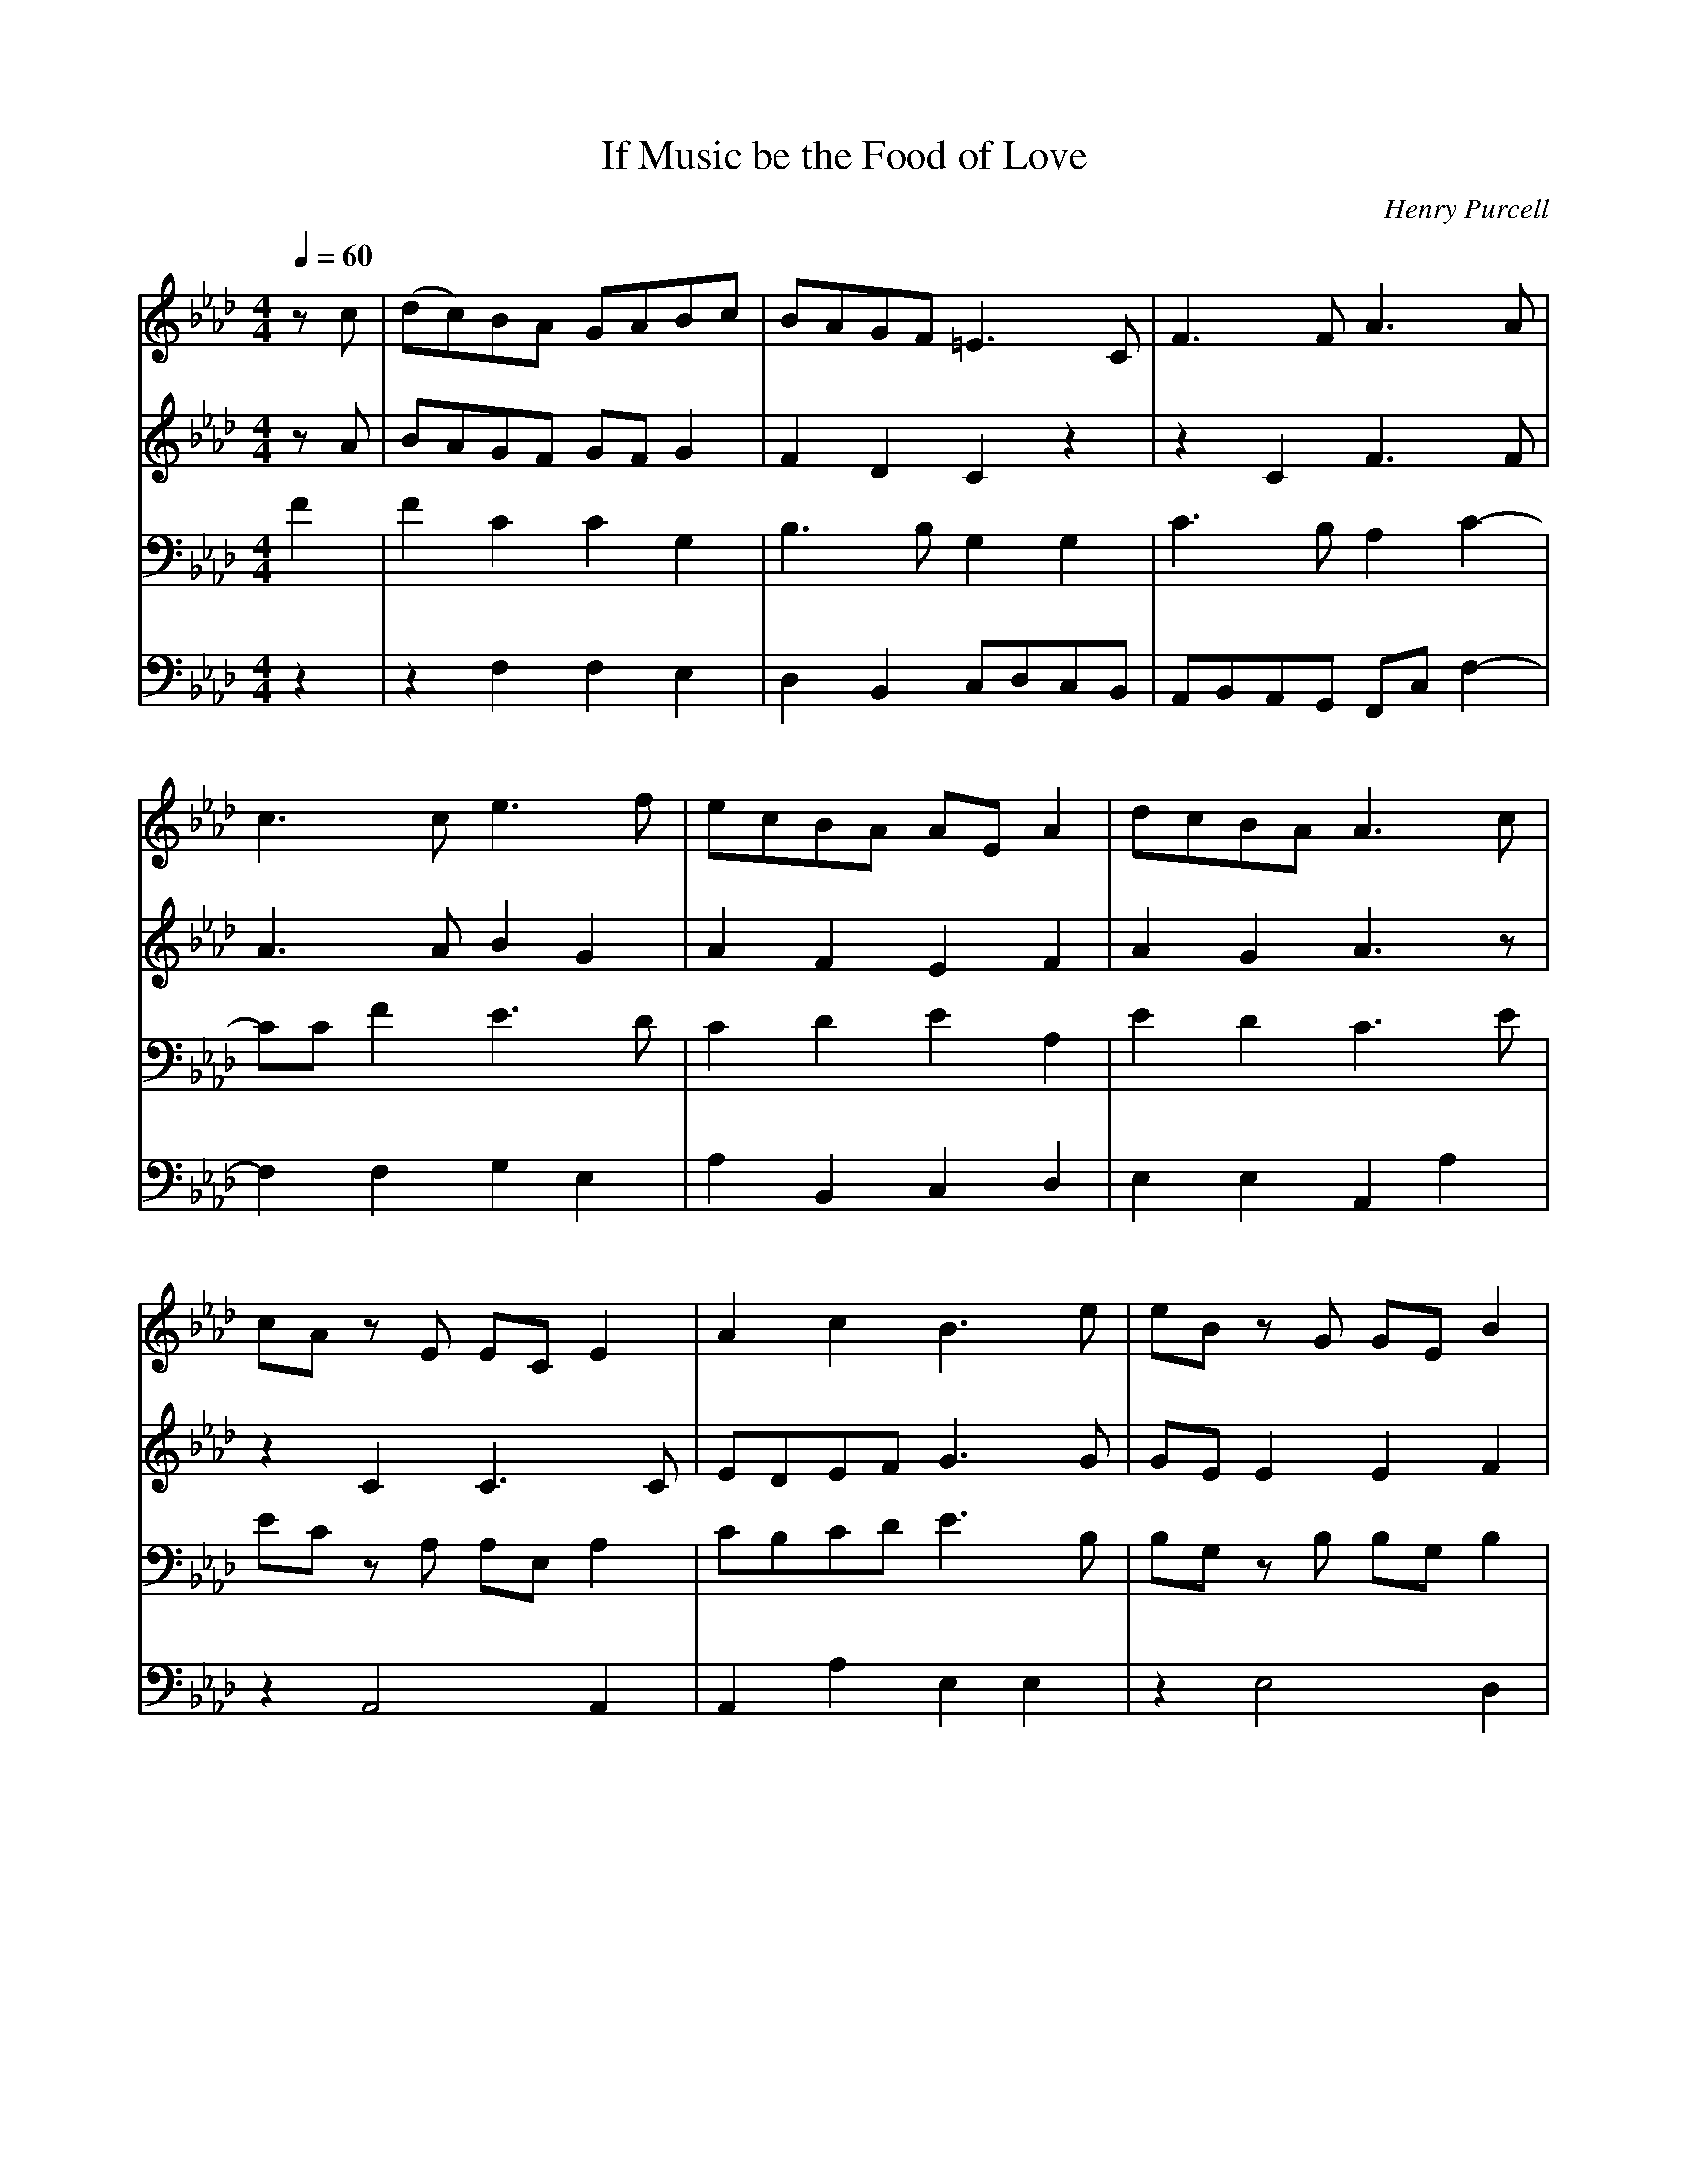 X: 1
T: If Music be the Food of Love
C: Henry Purcell
M: 4/4
L: 1/8
Q:1/4=60
K:Ab % 4 flats
V:1
%%staves        1 2 | 3 4 
%%MIDI program 1 1
%%MIDI program 2 2
%%MIDI program 3 3
%%MIDI program 4 4
z c | (dc)BA GABc | BAGF =E3 C| F3 F A3 A |
c3 c e3 f | ecBA AE A2 | dcBA A3 c |
cA z E EC E2 | A2 c2 B3 e| eB z G GE B2 |
e2 dc d3 e | fcdB cF B2 | (B/2c/2d)  cB B2 z B |
|:A G2 c B A2 d | c B2 e d c2 c | (c2 d)e fcBA |
B2 dc BAGF |[1 F4 z2 z B :|[2 F6 z2 |
c2 BA GABc | BAGF =E3 C| F3 F A3 A |
c3 c e3 f | ecBA AE A2 | dcBA A3 c |
cA z E EC E2 | A2 c2 B3 e| eB z G GE B2 |
e2 dc d3 e | fcdB cF B2 | (B/2c/2d)  cB B2 z B |
|:A G2 c B A2 d | c B2 e d c2 c | (c2 d)e fcBA |
B2 dc BAGF |[1 F4 z2 z B :|[2F6 |]
V:2
zA| BAGF GF G2 | F2 D2 C2 z2 | z2 C2 F3 F|
A3 A B2 G2 | A2 F2 E2 F2 | A2 G2 A3 z|
z2 C2 C3 C | EDEF G3 G | GE E2 E2 F2 |
E2 F2 F2 F2 | F3 E C2 F2 | G2 EF D2 F2 |
|: E2 E2 F2 D2 | E2 G2 A3 B | A3 _G F2 E2 |
DE F2 =GF =E2 |[1 F4 z2 D2 :|[2F6 z2 |
A2GF GF G2 | F2 D2 C2 z2 | z2 C2 F3 F|
A3 A B2 G2 | A2 F2 E2 F2 | A2 G2 A3 z|
z2 C2 C3 C | EDEF G3 G | GE E2 E2 F2 |
E2 F2 F2 F2 | F3 E C2 F2 | G2 EF D2 F2 |
|: E2 E2 F2 D2 | E2 G2 A3 B | A3 _G F2 E2 |
DE F2 =GF =E2 |[1 F4 z2 D2 :||[2F6|]
V:3
F2 | F2 C2 C2 G,2|B,3 B, G,2 G,2 | C3 B, A,2 C2-|
CC F2 E3 D|C2 D2 E2 A,2| E2 D2 C3 E|
EC z A, A,E, A,2| CB,CD E3 B,| B,G, z B, B,G, B,2 |
B,2 =A,2 B,2 B,2 | C2 B,2 =A,2 B,2 | E B,2 =A, B,2 D2|
|: B,2 C2 C2 D2 | D3 E E3 z | z A,B,C D2 E2 |
F2 F,2 DCB,A, |[1 A,4 z2 D2 :|[2A,6 z2|
F2 CC C2 G,2|B,3 B, G,2 G,2 | C3 B, A,2 C2-|
CC F2 E3 D|C2 D2 E2 A,2| E2 D2 C3 E|
EC z A, A,E, A,2| CB,CD E3 B,| B,G, z B, B,G, B,2 |
B,2 =A,2 B,2 B,2 | C2 B,2 =A,2 B,2 | E B,2 =A, B,2 D2|
|:B,2 C2 C2 D2 | D3 E E3 z | z A,B,C D2 E2 |
F2 F,2 DCB,A, |[1 A,4 z2 D2 :|[2A,6|]
V:4
z2 | z2 F,2F,2E,2|D,2B,,2 C,D,C,B,,| A,,B,,A,,G,, F,,C, F,2-|
F,2 F,2 G,2 E,2| A,2 B,,2 C,2 D,2 | E,2 E,2 A,,2 A,2|
z2 A,,4 A,,2 | A,,2 A,2 E,2 E,2 | z2 E,4 D,2|
C,2 F,2 B,,2 B,2 | A,2 _G,2 F,2 D,2 | E,2 F,2 B,,2 B,,2 |
|: E,2 C,2 F,2 F,2 | G,2 E,2 A,2 A,G,| F,2 E,2 D,2 C,2|
B,,2 A,,2 B,,2 C,2 |[1 F,,2 C,2 F,4 :|[2 F,,6 z2|
F,2 F,F, F,2E,2|D,2B,,2 C,D,C,B,,| A,,B,,A,,G,, F,,C, F,2-|
F,2 F,2 G,2 E,2| A,2 B,,2 C,2 D,2 | E,2 E,2 A,,2 A,2|
z2 A,,4 A,,2 | A,,2 A,2 E,2 E,2 | z2 E,4 D,2|
C,2 F,2 B,,2 B,2 | A,2 _G,2 F,2 D,2 | E,2 F,2 B,,2 B,,2 |
|: E,2 C,2 F,2 F,2 | G,2 E,2 A,2 A,G,| F,2 E,2 D,2 C,2|
B,,2 A,,2 B,,2 C,2 |[1 F,,2 C,2 F,4 :|[2 F,,6|]
